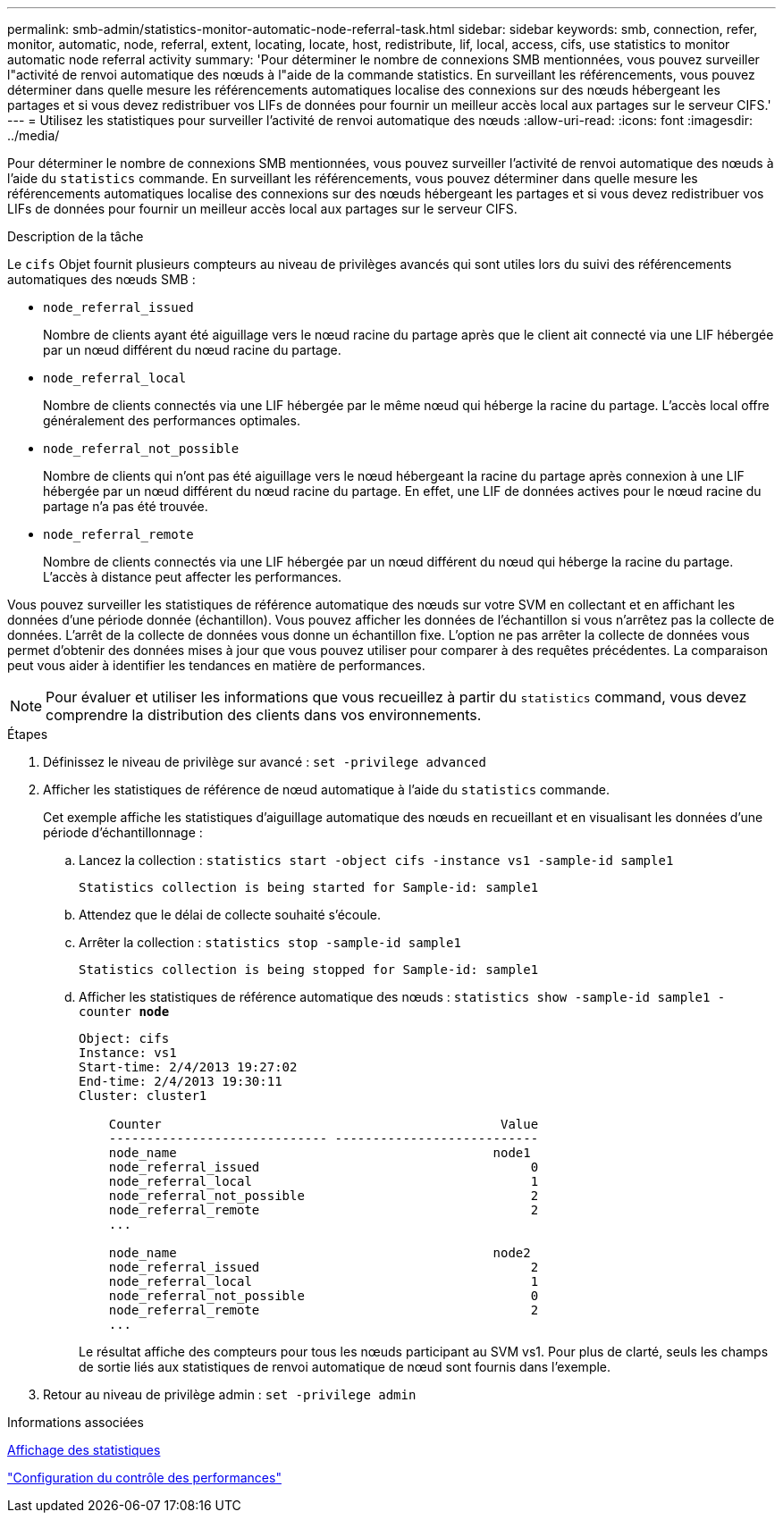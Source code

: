 ---
permalink: smb-admin/statistics-monitor-automatic-node-referral-task.html 
sidebar: sidebar 
keywords: smb, connection, refer, monitor, automatic, node, referral, extent, locating, locate, host, redistribute, lif, local, access, cifs, use statistics to monitor automatic node referral activity 
summary: 'Pour déterminer le nombre de connexions SMB mentionnées, vous pouvez surveiller l"activité de renvoi automatique des nœuds à l"aide de la commande statistics. En surveillant les référencements, vous pouvez déterminer dans quelle mesure les référencements automatiques localise des connexions sur des nœuds hébergeant les partages et si vous devez redistribuer vos LIFs de données pour fournir un meilleur accès local aux partages sur le serveur CIFS.' 
---
= Utilisez les statistiques pour surveiller l'activité de renvoi automatique des nœuds
:allow-uri-read: 
:icons: font
:imagesdir: ../media/


[role="lead"]
Pour déterminer le nombre de connexions SMB mentionnées, vous pouvez surveiller l'activité de renvoi automatique des nœuds à l'aide du `statistics` commande. En surveillant les référencements, vous pouvez déterminer dans quelle mesure les référencements automatiques localise des connexions sur des nœuds hébergeant les partages et si vous devez redistribuer vos LIFs de données pour fournir un meilleur accès local aux partages sur le serveur CIFS.

.Description de la tâche
Le `cifs` Objet fournit plusieurs compteurs au niveau de privilèges avancés qui sont utiles lors du suivi des référencements automatiques des nœuds SMB :

* `node_referral_issued`
+
Nombre de clients ayant été aiguillage vers le nœud racine du partage après que le client ait connecté via une LIF hébergée par un nœud différent du nœud racine du partage.

* `node_referral_local`
+
Nombre de clients connectés via une LIF hébergée par le même nœud qui héberge la racine du partage. L'accès local offre généralement des performances optimales.

* `node_referral_not_possible`
+
Nombre de clients qui n'ont pas été aiguillage vers le nœud hébergeant la racine du partage après connexion à une LIF hébergée par un nœud différent du nœud racine du partage. En effet, une LIF de données actives pour le nœud racine du partage n'a pas été trouvée.

* `node_referral_remote`
+
Nombre de clients connectés via une LIF hébergée par un nœud différent du nœud qui héberge la racine du partage. L'accès à distance peut affecter les performances.



Vous pouvez surveiller les statistiques de référence automatique des nœuds sur votre SVM en collectant et en affichant les données d'une période donnée (échantillon). Vous pouvez afficher les données de l'échantillon si vous n'arrêtez pas la collecte de données. L'arrêt de la collecte de données vous donne un échantillon fixe. L'option ne pas arrêter la collecte de données vous permet d'obtenir des données mises à jour que vous pouvez utiliser pour comparer à des requêtes précédentes. La comparaison peut vous aider à identifier les tendances en matière de performances.

[NOTE]
====
Pour évaluer et utiliser les informations que vous recueillez à partir du `statistics` command, vous devez comprendre la distribution des clients dans vos environnements.

====
.Étapes
. Définissez le niveau de privilège sur avancé : `set -privilege advanced`
. Afficher les statistiques de référence de nœud automatique à l'aide du `statistics` commande.
+
Cet exemple affiche les statistiques d'aiguillage automatique des nœuds en recueillant et en visualisant les données d'une période d'échantillonnage :

+
.. Lancez la collection : `statistics start -object cifs -instance vs1 -sample-id sample1`
+
[listing]
----
Statistics collection is being started for Sample-id: sample1
----
.. Attendez que le délai de collecte souhaité s'écoule.
.. Arrêter la collection : `statistics stop -sample-id sample1`
+
[listing]
----
Statistics collection is being stopped for Sample-id: sample1
----
.. Afficher les statistiques de référence automatique des nœuds : `statistics show -sample-id sample1 -counter *node*`
+
[listing]
----
Object: cifs
Instance: vs1
Start-time: 2/4/2013 19:27:02
End-time: 2/4/2013 19:30:11
Cluster: cluster1

    Counter                                             Value
    ----------------------------- ---------------------------
    node_name                                          node1
    node_referral_issued                                    0
    node_referral_local                                     1
    node_referral_not_possible                              2
    node_referral_remote                                    2
    ...

    node_name                                          node2
    node_referral_issued                                    2
    node_referral_local                                     1
    node_referral_not_possible                              0
    node_referral_remote                                    2
    ...
----
+
Le résultat affiche des compteurs pour tous les nœuds participant au SVM vs1. Pour plus de clarté, seuls les champs de sortie liés aux statistiques de renvoi automatique de nœud sont fournis dans l'exemple.



. Retour au niveau de privilège admin : `set -privilege admin`


.Informations associées
xref:display-statistics-task.adoc[Affichage des statistiques]

link:../performance-config/index.html["Configuration du contrôle des performances"]
